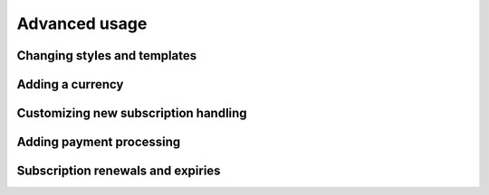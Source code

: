 ==============
Advanced usage
==============

-----------------------------
Changing styles and templates
-----------------------------

-----------------
Adding a currency
-----------------

-------------------------------------
Customizing new subscription handling
-------------------------------------

-------------------------
Adding payment processing
-------------------------

----------------------------------
Subscription renewals and expiries
----------------------------------
